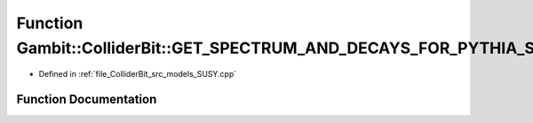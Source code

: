 .. _exhale_function_SUSY_8cpp_1a6d3b525610e4027d8e74a9cfecd3df8b:

Function Gambit::ColliderBit::GET_SPECTRUM_AND_DECAYS_FOR_PYTHIA_SUSY
=====================================================================

- Defined in :ref:`file_ColliderBit_src_models_SUSY.cpp`


Function Documentation
----------------------


.. doxygenfunction:: Gambit::ColliderBit::GET_SPECTRUM_AND_DECAYS_FOR_PYTHIA_SUSY(getSpectrumAndDecaysForPythia, MSSM_spectrum)
   :project: GAMBIT